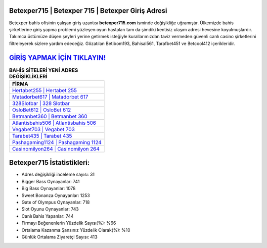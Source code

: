 ﻿Betexper715 | Betexper 715 | Betexper Giriş Adresi
===================================

.. image:: images/betexper-giris.jpg
   :width: 600
   
Betexper bahis ofisinin çalışan giriş uzantısı **betexper715.com** isminde değişikliğe uğramıştır. Ülkemizde bahis şirketlerine giriş yapma problemi yüzleşen oyun hastaları tam da şimdiki kentisiz ulaşım adresi hevesine koyulmuşlardır. Takımca üstümüze düşen şeyleri yerine getirmek isteğiyle kurallarımızdan taviz vermeden güvenli canlı casino şirketlerini filtreleyerek sizlere yardım edeceğiz. Gözatılan Betibom193, Bahisal561, Tarafbet451 ve Betcool412 içerikleridir.

`GİRİŞ YAPMAK İÇİN TIKLAYIN! <https://cutt.ly/QwVVg2Vk>`_
==============

.. list-table:: **BAHİS SİTELERİ YENİ ADRES DEĞİŞİKLİKLERİ**
   :widths: 100
   :header-rows: 1

   * - FİRMA
   * - `Hertabet255 | Hertabet 255 <hertabet255-hertabet-255-hertabet-giris-adresi.html>`_
   * - `Matadorbet617 | Matadorbet 617 <matadorbet617-matadorbet-617-matadorbet-giris-adresi.html>`_
   * - `328Slotbar | 328 Slotbar <328slotbar-328-slotbar-slotbar-giris-adresi.html>`_	 
   * - `OsloBet612 | OsloBet 612 <oslobet612-oslobet-612-oslobet-giris-adresi.html>`_	 
   * - `Betmanbet360 | Betmanbet 360 <betmanbet360-betmanbet-360-betmanbet-giris-adresi.html>`_ 
   * - `Atlantisbahis506 | Atlantisbahis 506 <atlantisbahis506-atlantisbahis-506-atlantisbahis-giris-adresi.html>`_
   * - `Vegabet703 | Vegabet 703 <vegabet703-vegabet-703-vegabet-giris-adresi.html>`_	 
   * - `Tarabet435 | Tarabet 435 <tarabet435-tarabet-435-tarabet-giris-adresi.html>`_
   * - `Pashagaming1124 | Pashagaming 1124 <pashagaming1124-pashagaming-1124-pashagaming-giris-adresi.html>`_
   * - `Casinomilyon264 | Casinomilyon 264 <casinomilyon264-casinomilyon-264-casinomilyon-giris-adresi.html>`_
	 
Betexper715 İstatistikleri:
===================================	 
* Adres değişikliği inceleme sayısı: 31
* Bigger Bass Oynayanlar: 741
* Big Bass Oynayanlar: 1078
* Sweet Bonanza Oynayanlar: 1253
* Gate of Olympus Oynayanlar: 718
* Slot Oyunu Oynayanlar: 743
* Canlı Bahis Yapanlar: 744
* Firmayı Beğenenlerin Yüzdelik Sayısı(%): %66
* Ortalama Kazanma Şansınız Yüzdelik Olarak(%): %10
* Günlük Ortalama Ziyaretçi Sayısı: 413
